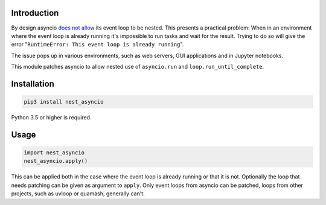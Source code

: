 |Build| |Status| |PyPiVersion| |License| |Downloads|

Introduction
------------

By design asyncio `does not allow <https://bugs.python.org/issue22239>`_
its event loop to be nested. This presents a practical problem:
When in an environment where the event loop is
already running it's impossible to run tasks and wait
for the result. Trying to do so will give the error
"``RuntimeError: This event loop is already running``".

The issue pops up in various environments, such as web servers,
GUI applications and in Jupyter notebooks.

This module patches asyncio to allow nested use of ``asyncio.run`` and
``loop.run_until_complete``.

Installation
------------

.. code-block::

    pip3 install nest_asyncio

Python 3.5 or higher is required.

Usage
-----

.. code-block:: python

    import nest_asyncio
    nest_asyncio.apply()

This can be applied both in the case where the event loop is already
running or that it is not. Optionally the loop that needs patching can be
given as argument to ``apply``. Only event loops from asyncio can be patched,
loops from other projects, such as uvloop or quamash, generally can't.

.. |Build| image:: https://travis-ci.org/erdewit/nest_asyncio.svg?branch=master
   :alt: Build
   :target: https://travis-ci.org/erdewit/nest_asyncio

.. |PyPiVersion| image:: https://img.shields.io/pypi/v/nest_asyncio.svg
   :alt: PyPi
   :target: https://pypi.python.org/pypi/nest_asyncio

.. |Status| image:: https://img.shields.io/badge/status-beta-green.svg
   :alt:

.. |License| image:: https://img.shields.io/badge/license-BSD-blue.svg
   :alt:

.. |Downloads| image:: https://pepy.tech/badge/nest-asyncio/month
   :alt: Number of downloads
   :target: https://pepy.tech/project/nest-asyncio


